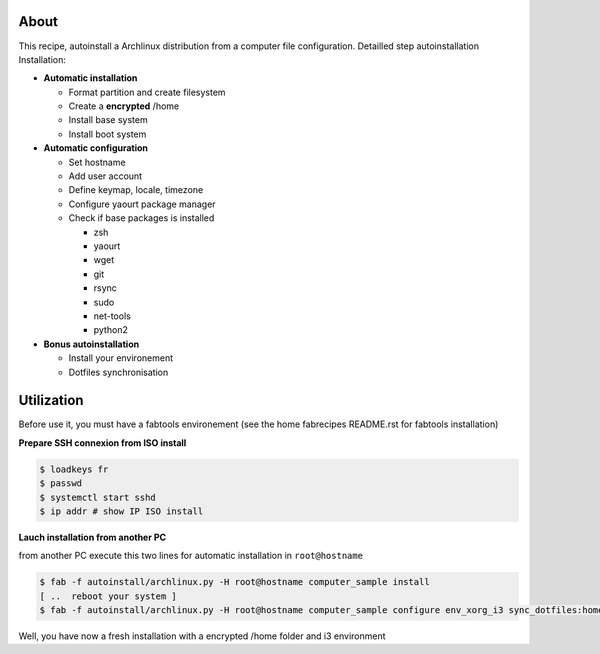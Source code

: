 About
-----

This recipe, autoinstall a Archlinux distribution from a computer file configuration. Detailled step autoinstallation
Installation:

* **Automatic installation**

  * Format partition and create filesystem
  * Create a **encrypted** /home
  * Install base system
  * Install boot system

* **Automatic configuration**

  * Set hostname
  * Add user account
  * Define keymap, locale, timezone
  * Configure yaourt package manager 
  * Check if base packages is installed

    * zsh
    * yaourt
    * wget
    * git
    * rsync
    * sudo
    * net-tools
    * python2

* **Bonus autoinstallation**
  
  * Install your environement
  * Dotfiles synchronisation
 

Utilization
-----------

Before use it, you must have a fabtools environement (see the home fabrecipes README.rst for fabtools installation)

**Prepare SSH connexion from ISO install**


.. code-block:: console

   $ loadkeys fr
   $ passwd
   $ systemctl start sshd
   $ ip addr # show IP ISO install

**Lauch installation from another PC**

from another PC execute this two lines for automatic installation in ``root@hostname``

.. code-block:: console

   $ fab -f autoinstall/archlinux.py -H root@hostname computer_sample install
   [ ..  reboot your system ]
   $ fab -f autoinstall/archlinux.py -H root@hostname computer_sample configure env_xorg_i3 sync_dotfiles:home
   
Well, you have now a fresh installation with a encrypted /home folder and i3 environment
